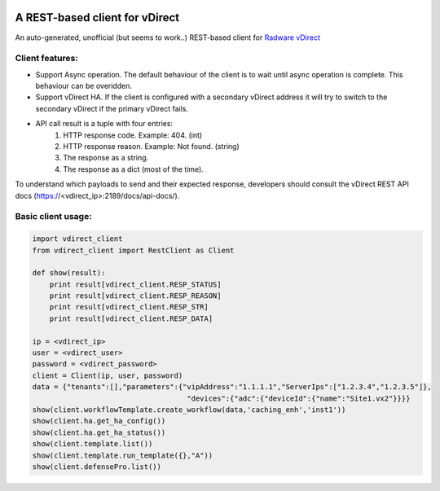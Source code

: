 .. image:: http://www.radappliances.com/images/Software/vDirect/vdirect.jpg

============================================================
A REST-based client for vDirect
============================================================
An auto-generated, unofficial (but seems to work..) REST-based client for `Radware vDirect <https://www.radware.com/products/vdirect/>`_


*******************
Client features:
*******************
- Support Async operation. The default behaviour of the client is to wait until async operation is complete. This behaviour can be overidden.
- Support vDirect HA. If the client is configured with a secondary vDirect address it will try to switch to the secondary vDirect if the primary vDirect fails.
- API call result is a tuple with four entries:
    1. HTTP response code. Example: 404. (int)
    2. HTTP response reason. Example: Not found. (string)
    3. The response as a string.
    4. The response as a dict (most of the time).

To understand which payloads to send and their expected response, developers should consult the vDirect REST API docs (https://<vdirect_ip>:2189/docs/api-docs/).


*******************
Basic client usage:
*******************
.. code-block:: python

    import vdirect_client
    from vdirect_client import RestClient as Client

    def show(result):
        print result[vdirect_client.RESP_STATUS]
        print result[vdirect_client.RESP_REASON]
        print result[vdirect_client.RESP_STR]
        print result[vdirect_client.RESP_DATA]

    ip = <vdirect_ip>
    user = <vdirect_user>
    password = <vdirect_password>
    client = Client(ip, user, password)
    data = {"tenants":[],"parameters":{"vipAddress":"1.1.1.1","ServerIps":["1.2.3.4","1.2.3.5"]},
                                        "devices":{"adc":{"deviceId":{"name":"Site1.vx2"}}}}
    show(client.workflowTemplate.create_workflow(data,'caching_enh','inst1'))
    show(client.ha.get_ha_config())
    show(client.ha.get_ha_status())
    show(client.template.list())
    show(client.template.run_template({},"A"))
    show(client.defensePro.list())

